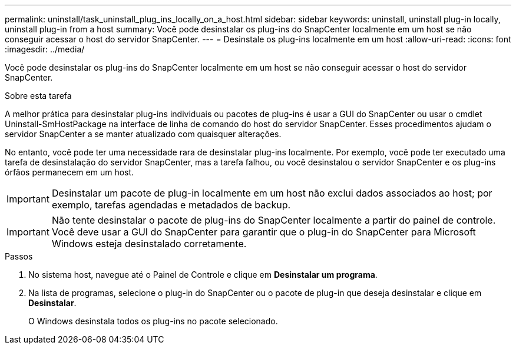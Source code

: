 ---
permalink: uninstall/task_uninstall_plug_ins_locally_on_a_host.html 
sidebar: sidebar 
keywords: uninstall, uninstall plug-in locally, uninstall plug-in from a host 
summary: Você pode desinstalar os plug-ins do SnapCenter localmente em um host se não conseguir acessar o host do servidor SnapCenter. 
---
= Desinstale os plug-ins localmente em um host
:allow-uri-read: 
:icons: font
:imagesdir: ../media/


[role="lead"]
Você pode desinstalar os plug-ins do SnapCenter localmente em um host se não conseguir acessar o host do servidor SnapCenter.

.Sobre esta tarefa
A melhor prática para desinstalar plug-ins individuais ou pacotes de plug-ins é usar a GUI do SnapCenter ou usar o cmdlet Uninstall-SmHostPackage na interface de linha de comando do host do servidor SnapCenter. Esses procedimentos ajudam o servidor SnapCenter a se manter atualizado com quaisquer alterações.

No entanto, você pode ter uma necessidade rara de desinstalar plug-ins localmente. Por exemplo, você pode ter executado uma tarefa de desinstalação do servidor SnapCenter, mas a tarefa falhou, ou você desinstalou o servidor SnapCenter e os plug-ins órfãos permanecem em um host.


IMPORTANT: Desinstalar um pacote de plug-in localmente em um host não exclui dados associados ao host; por exemplo, tarefas agendadas e metadados de backup.


IMPORTANT: Não tente desinstalar o pacote de plug-ins do SnapCenter localmente a partir do painel de controle. Você deve usar a GUI do SnapCenter para garantir que o plug-in do SnapCenter para Microsoft Windows esteja desinstalado corretamente.

.Passos
. No sistema host, navegue até o Painel de Controle e clique em *Desinstalar um programa*.
. Na lista de programas, selecione o plug-in do SnapCenter ou o pacote de plug-in que deseja desinstalar e clique em *Desinstalar*.
+
O Windows desinstala todos os plug-ins no pacote selecionado.


